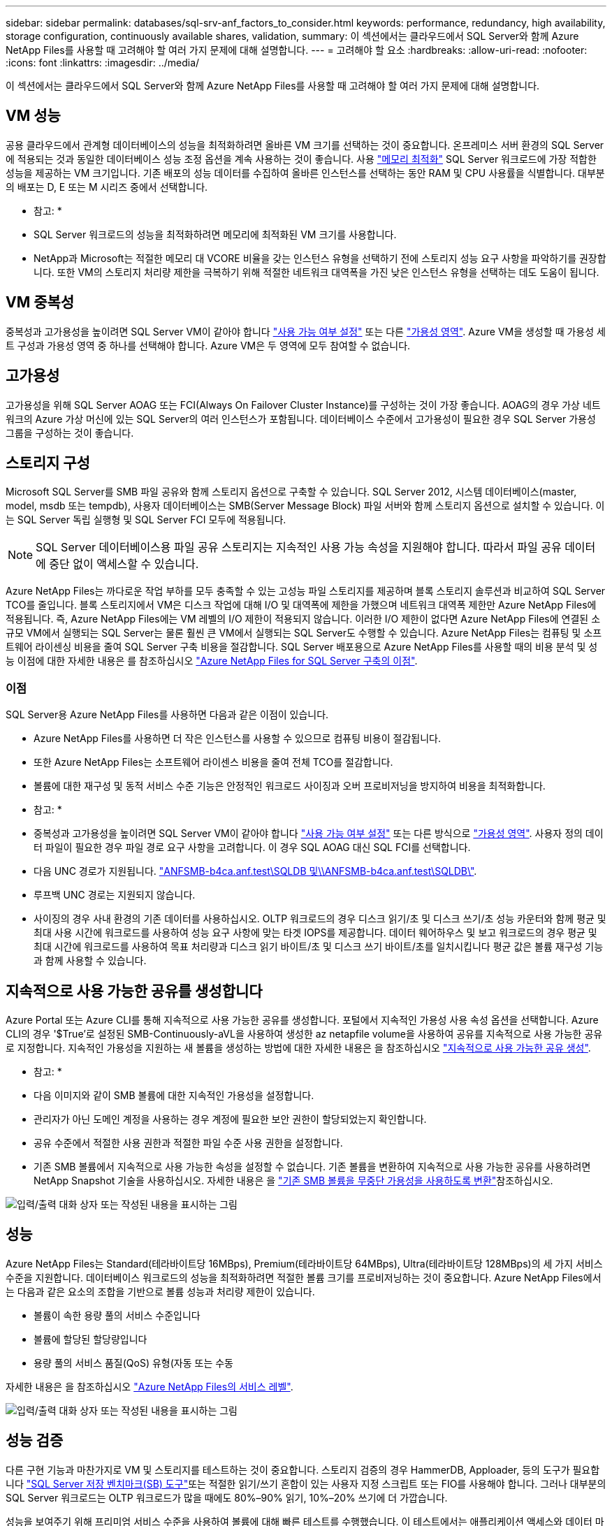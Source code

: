 ---
sidebar: sidebar 
permalink: databases/sql-srv-anf_factors_to_consider.html 
keywords: performance, redundancy, high availability, storage configuration, continuously available shares, validation, 
summary: 이 섹션에서는 클라우드에서 SQL Server와 함께 Azure NetApp Files를 사용할 때 고려해야 할 여러 가지 문제에 대해 설명합니다. 
---
= 고려해야 할 요소
:hardbreaks:
:allow-uri-read: 
:nofooter: 
:icons: font
:linkattrs: 
:imagesdir: ../media/


[role="lead"]
이 섹션에서는 클라우드에서 SQL Server와 함께 Azure NetApp Files를 사용할 때 고려해야 할 여러 가지 문제에 대해 설명합니다.



== VM 성능

공용 클라우드에서 관계형 데이터베이스의 성능을 최적화하려면 올바른 VM 크기를 선택하는 것이 중요합니다. 온프레미스 서버 환경의 SQL Server에 적용되는 것과 동일한 데이터베이스 성능 조정 옵션을 계속 사용하는 것이 좋습니다. 사용 https://docs.microsoft.com/en-us/azure/virtual-machines/sizes-memory["메모리 최적화"^] SQL Server 워크로드에 가장 적합한 성능을 제공하는 VM 크기입니다. 기존 배포의 성능 데이터를 수집하여 올바른 인스턴스를 선택하는 동안 RAM 및 CPU 사용률을 식별합니다. 대부분의 배포는 D, E 또는 M 시리즈 중에서 선택합니다.

* 참고: *

* SQL Server 워크로드의 성능을 최적화하려면 메모리에 최적화된 VM 크기를 사용합니다.
* NetApp과 Microsoft는 적절한 메모리 대 VCORE 비율을 갖는 인스턴스 유형을 선택하기 전에 스토리지 성능 요구 사항을 파악하기를 권장합니다. 또한 VM의 스토리지 처리량 제한을 극복하기 위해 적절한 네트워크 대역폭을 가진 낮은 인스턴스 유형을 선택하는 데도 도움이 됩니다.




== VM 중복성

중복성과 고가용성을 높이려면 SQL Server VM이 같아야 합니다 https://docs.microsoft.com/en-us/azure/virtual-machines/availability-set-overview["사용 가능 여부 설정"^] 또는 다른 https://docs.microsoft.com/en-us/azure/availability-zones/az-overview["가용성 영역"^]. Azure VM을 생성할 때 가용성 세트 구성과 가용성 영역 중 하나를 선택해야 합니다. Azure VM은 두 영역에 모두 참여할 수 없습니다.



== 고가용성

고가용성을 위해 SQL Server AOAG 또는 FCI(Always On Failover Cluster Instance)를 구성하는 것이 가장 좋습니다. AOAG의 경우 가상 네트워크의 Azure 가상 머신에 있는 SQL Server의 여러 인스턴스가 포함됩니다. 데이터베이스 수준에서 고가용성이 필요한 경우 SQL Server 가용성 그룹을 구성하는 것이 좋습니다.



== 스토리지 구성

Microsoft SQL Server를 SMB 파일 공유와 함께 스토리지 옵션으로 구축할 수 있습니다. SQL Server 2012, 시스템 데이터베이스(master, model, msdb 또는 tempdb), 사용자 데이터베이스는 SMB(Server Message Block) 파일 서버와 함께 스토리지 옵션으로 설치할 수 있습니다. 이는 SQL Server 독립 실행형 및 SQL Server FCI 모두에 적용됩니다.


NOTE: SQL Server 데이터베이스용 파일 공유 스토리지는 지속적인 사용 가능 속성을 지원해야 합니다. 따라서 파일 공유 데이터에 중단 없이 액세스할 수 있습니다.

Azure NetApp Files는 까다로운 작업 부하를 모두 충족할 수 있는 고성능 파일 스토리지를 제공하며 블록 스토리지 솔루션과 비교하여 SQL Server TCO를 줄입니다. 블록 스토리지에서 VM은 디스크 작업에 대해 I/O 및 대역폭에 제한을 가했으며 네트워크 대역폭 제한만 Azure NetApp Files에 적용됩니다. 즉, Azure NetApp Files에는 VM 레벨의 I/O 제한이 적용되지 않습니다. 이러한 I/O 제한이 없다면 Azure NetApp Files에 연결된 소규모 VM에서 실행되는 SQL Server는 물론 훨씬 큰 VM에서 실행되는 SQL Server도 수행할 수 있습니다. Azure NetApp Files는 컴퓨팅 및 소프트웨어 라이센싱 비용을 줄여 SQL Server 구축 비용을 절감합니다. SQL Server 배포용으로 Azure NetApp Files를 사용할 때의 비용 분석 및 성능 이점에 대한 자세한 내용은 를 참조하십시오 https://docs.microsoft.com/en-us/azure/azure-netapp-files/solutions-benefits-azure-netapp-files-sql-server["Azure NetApp Files for SQL Server 구축의 이점"^].



=== 이점

SQL Server용 Azure NetApp Files를 사용하면 다음과 같은 이점이 있습니다.

* Azure NetApp Files를 사용하면 더 작은 인스턴스를 사용할 수 있으므로 컴퓨팅 비용이 절감됩니다.
* 또한 Azure NetApp Files는 소프트웨어 라이센스 비용을 줄여 전체 TCO를 절감합니다.
* 볼륨에 대한 재구성 및 동적 서비스 수준 기능은 안정적인 워크로드 사이징과 오버 프로비저닝을 방지하여 비용을 최적화합니다.


* 참고: *

* 중복성과 고가용성을 높이려면 SQL Server VM이 같아야 합니다 https://docs.microsoft.com/en-us/azure/virtual-machines/availability-set-overview["사용 가능 여부 설정"^] 또는 다른 방식으로 https://docs.microsoft.com/en-us/azure/availability-zones/az-overview["가용성 영역"^]. 사용자 정의 데이터 파일이 필요한 경우 파일 경로 요구 사항을 고려합니다. 이 경우 SQL AOAG 대신 SQL FCI를 선택합니다.
* 다음 UNC 경로가 지원됩니다. file:///\\ANFSMB-b4ca.anf.test\SQLDB%20and%20\\ANFSMB-b4ca.anf.test\SQLDB\["ANFSMB-b4ca.anf.test\SQLDB 및\\ANFSMB-b4ca.anf.test\SQLDB\"^].
* 루프백 UNC 경로는 지원되지 않습니다.
* 사이징의 경우 사내 환경의 기존 데이터를 사용하십시오. OLTP 워크로드의 경우 디스크 읽기/초 및 디스크 쓰기/초 성능 카운터와 함께 평균 및 최대 사용 시간에 워크로드를 사용하여 성능 요구 사항에 맞는 타겟 IOPS를 제공합니다. 데이터 웨어하우스 및 보고 워크로드의 경우 평균 및 최대 시간에 워크로드를 사용하여 목표 처리량과 디스크 읽기 바이트/초 및 디스크 쓰기 바이트/초를 일치시킵니다 평균 값은 볼륨 재구성 기능과 함께 사용할 수 있습니다.




== 지속적으로 사용 가능한 공유를 생성합니다

Azure Portal 또는 Azure CLI를 통해 지속적으로 사용 가능한 공유를 생성합니다. 포털에서 지속적인 가용성 사용 속성 옵션을 선택합니다. Azure CLI의 경우 '$True'로 설정된 SMB-Continuously-aVL을 사용하여 생성한 az netapfile volume을 사용하여 공유를 지속적으로 사용 가능한 공유로 지정합니다. 지속적인 가용성을 지원하는 새 볼륨을 생성하는 방법에 대한 자세한 내용은 을 참조하십시오 https://docs.microsoft.com/en-us/azure/azure-netapp-files/azure-netapp-files-create-volumes-smb["지속적으로 사용 가능한 공유 생성"^].

* 참고: *

* 다음 이미지와 같이 SMB 볼륨에 대한 지속적인 가용성을 설정합니다.
* 관리자가 아닌 도메인 계정을 사용하는 경우 계정에 필요한 보안 권한이 할당되었는지 확인합니다.
* 공유 수준에서 적절한 사용 권한과 적절한 파일 수준 사용 권한을 설정합니다.
* 기존 SMB 볼륨에서 지속적으로 사용 가능한 속성을 설정할 수 없습니다. 기존 볼륨을 변환하여 지속적으로 사용 가능한 공유를 사용하려면 NetApp Snapshot 기술을 사용하십시오. 자세한 내용은 을 link:https://learn.microsoft.com/en-us/azure/azure-netapp-files/enable-continuous-availability-existing-smb["기존 SMB 볼륨을 무중단 가용성을 사용하도록 변환"^]참조하십시오.


image:sql-srv-anf_image1.png["입력/출력 대화 상자 또는 작성된 내용을 표시하는 그림"]



== 성능

Azure NetApp Files는 Standard(테라바이트당 16MBps), Premium(테라바이트당 64MBps), Ultra(테라바이트당 128MBps)의 세 가지 서비스 수준을 지원합니다. 데이터베이스 워크로드의 성능을 최적화하려면 적절한 볼륨 크기를 프로비저닝하는 것이 중요합니다. Azure NetApp Files에서는 다음과 같은 요소의 조합을 기반으로 볼륨 성능과 처리량 제한이 있습니다.

* 볼륨이 속한 용량 풀의 서비스 수준입니다
* 볼륨에 할당된 할당량입니다
* 용량 풀의 서비스 품질(QoS) 유형(자동 또는 수동


자세한 내용은 을 참조하십시오 https://docs.microsoft.com/en-us/azure/azure-netapp-files/azure-netapp-files-service-levels["Azure NetApp Files의 서비스 레벨"^].

image:sql-srv-anf_image2.png["입력/출력 대화 상자 또는 작성된 내용을 표시하는 그림"]



== 성능 검증

다른 구현 기능과 마찬가지로 VM 및 스토리지를 테스트하는 것이 중요합니다. 스토리지 검증의 경우 HammerDB, Apploader, 등의 도구가 필요합니다 https://github.com/NetApp/SQL_Storage_Benchmark["SQL Server 저장 벤치마크(SB) 도구"^]또는 적절한 읽기/쓰기 혼합이 있는 사용자 지정 스크립트 또는 FIO를 사용해야 합니다. 그러나 대부분의 SQL Server 워크로드는 OLTP 워크로드가 많을 때에도 80%–90% 읽기, 10%–20% 쓰기에 더 가깝습니다.

성능을 보여주기 위해 프리미엄 서비스 수준을 사용하여 볼륨에 대해 빠른 테스트를 수행했습니다. 이 테스트에서는 애플리케이션 액세스와 데이터 마이그레이션 없이 볼륨 크기가 100GB에서 2TB로 즉석에서 증가했습니다.

image:sql-srv-anf_image3.png["입력/출력 대화 상자 또는 작성된 내용을 표시하는 그림"]

이 백서에서 다룬 구축을 위해 HammerDB를 사용하여 실시간 성능 테스트를 수행한 또 다른 예를 살펴보겠습니다. 이 테스트에서는 vCPU 8개, 500GB 프리미엄 SSD, 500GB SMB Azure NetApp Files 볼륨이 포함된 작은 인스턴스를 사용했습니다. HammerDB는 80개의 웨어하우스와 8명의 사용자로 구성되었습니다.

다음 차트는 Azure NetApp Files이 비슷한 크기의 볼륨(500GB)을 사용할 때 4배 더 낮은 지연 시간으로 분당 2.6배의 트랜잭션 수를 제공할 수 있음을 보여 줍니다.

32x vCPU 및 16TB Azure NetApp Files 볼륨으로 더 큰 인스턴스로 크기를 조정하여 추가 테스트를 수행했습니다. 1ms 지연 시간의 일관적 으로 분당 트랜잭션 수가 크게 증가했습니다. HammerDB는 이 테스트를 위해 80개의 웨어하우스와 64명의 사용자로 구성되었습니다.

image:sql-srv-anf_image4.png["입력/출력 대화 상자 또는 작성된 내용을 표시하는 그림"]



== 비용 최적화

Azure NetApp Files를 사용하면 투명한 볼륨 크기 조정 및 서비스 수준 변경 기능을 다운타임 없이 애플리케이션에 영향을 주지 않습니다. 이 기능은 최대 메트릭으로 데이터베이스 사이징을 수행할 필요가 없는 동적 비용 관리를 가능하게 하는 고유한 기능입니다. 대신, 안정적인 상태의 워크로드를 사용하여 초기 비용을 방지할 수 있습니다. 볼륨 재구성 및 동적 서비스 수준 변경을 통해 데이터 액세스를 유지하면서 I/O를 일시 중지하지 않고 필요 시 Azure NetApp Files 볼륨의 대역폭과 서비스 수준을 거의 즉시 조정할 수 있습니다.

LogicApp 또는 기능과 같은 Azure PaaS 오퍼링을 사용하면 특정 웹 후크 또는 경고 규칙 트리거를 기반으로 볼륨 크기를 쉽게 조정할 수 있으므로 비용을 동적으로 처리하면서 워크로드 수요를 충족할 수 있습니다.

예를 들어, 안정적인 상태 작업을 위해 250MBps가 필요한 데이터베이스를 예로 들어 보겠습니다. 하지만 이 데이터베이스에는 400Mbps의 피크 처리량도 필요합니다. 이 경우 정상 상태 성능 요구사항을 충족하려면 Premium 서비스 레벨 내에서 4TB 볼륨을 사용하여 구축을 수행해야 합니다. 최대 사용 워크로드를 처리하기 위해 Azure 기능을 사용할 경우 특정 기간 동안 볼륨 크기를 7TB로 늘리고, 볼륨 크기를 줄여 구축이 비용 효율적입니다. 이렇게 구성하면 스토리지의 오버 프로비저닝이 방지됩니다.
